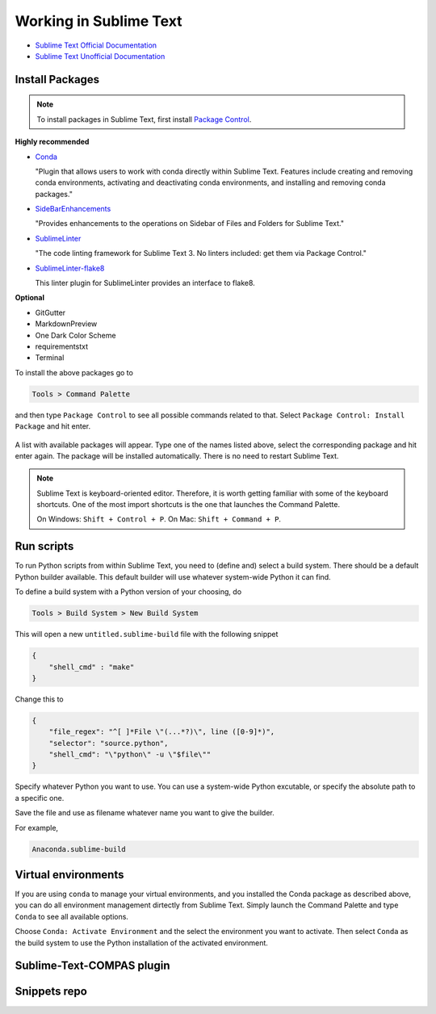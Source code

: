 ********************************************************************************
Working in Sublime Text
********************************************************************************

* `Sublime Text Official Documentation <https://www.sublimetext.com/docs/3/>`_
* `Sublime Text Unofficial Documentation <http://docs.sublimetext.info/en/latest/index.html>`_


Install Packages
================

.. note::

    To install packages in Sublime Text, first install `Package Control <https://packagecontrol.io/installation>`_.


**Highly recommended**

*   `Conda <https://packagecontrol.io/packages/Conda>`_

    "Plugin that allows users to work with conda directly within Sublime Text.
    Features include creating and removing conda environments, activating and deactivating conda environments, and installing and removing conda packages."

*   `SideBarEnhancements <https://packagecontrol.io/packages/SideBarEnhancements>`_

    "Provides enhancements to the operations on Sidebar of Files and Folders for Sublime Text."

*   `SublimeLinter <https://packagecontrol.io/packages/SublimeLinter>`_

    "The code linting framework for Sublime Text 3. No linters included: get them via Package Control."

*   `SublimeLinter-flake8 <https://packagecontrol.io/packages/SublimeLinter-flake8>`_

    This linter plugin for SublimeLinter provides an interface to flake8.


**Optional**

* GitGutter
* MarkdownPreview
* One Dark Color Scheme
* requirementstxt
* Terminal


To install the above packages go to

.. code-block:: none

    Tools > Command Palette


and then type ``Package Control`` to see all possible commands related to that.
Select ``Package Control: Install Package`` and hit enter.


.. figure:: /_images/sublimetext_packagecontrol.png
     :figclass: figure
     :class: figure-img img-fluid


A list with available packages will appear.
Type one of the names listed above, select the corresponding package and hit enter again.
The package will be installed automatically.
There is no need to restart Sublime Text.

.. note::

    Sublime Text is keyboard-oriented editor.
    Therefore, it is worth getting familiar with some of the keyboard shortcuts.
    One of the most import shortcuts is the one that launches the Command Palette.

    On Windows: ``Shift + Control + P``. On Mac: ``Shift + Command + P``.


Run scripts
===========

To run Python scripts from within Sublime Text, you need to (define and) select
a build system. There should be a default Python builder available. This default
builder will use whatever system-wide Python it can find.

To define a build system with a Python version of your choosing, do

.. code-block:: none

    Tools > Build System > New Build System

This will open a new ``untitled.sublime-build`` file with the following snippet

.. code-block:: python

    {
        "shell_cmd" : "make"
    }

Change this to

.. code-block:: python

    {
        "file_regex": "^[ ]*File \"(...*?)\", line ([0-9]*)",
        "selector": "source.python",
        "shell_cmd": "\"python\" -u \"$file\""
    }

Specify whatever Python you want to use.
You can use a system-wide Python excutable, or specify the absolute path to a specific one.

Save the file and use as filename whatever name you want to give the builder.

For example,

.. code-block:: none

    Anaconda.sublime-build


Virtual environments
====================

If you are using ``conda`` to manage your virtual environments, and you installed
the Conda package as described above, you can do all environment management dirtectly
from Sublime Text. Simply launch the Command Palette and type ``Conda`` to see all
available options.

Choose ``Conda: Activate Environment`` and the select the environment you want to activate.
Then select ``Conda`` as the build system to use the Python installation of the
activated environment.


Sublime-Text-COMPAS plugin
==========================


Snippets repo
=============

